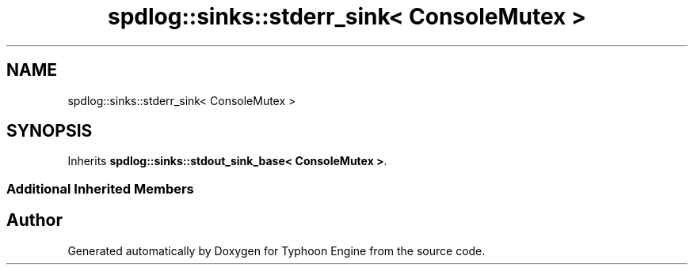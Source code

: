.TH "spdlog::sinks::stderr_sink< ConsoleMutex >" 3 "Sat Jul 20 2019" "Version 0.1" "Typhoon Engine" \" -*- nroff -*-
.ad l
.nh
.SH NAME
spdlog::sinks::stderr_sink< ConsoleMutex >
.SH SYNOPSIS
.br
.PP
.PP
Inherits \fBspdlog::sinks::stdout_sink_base< ConsoleMutex >\fP\&.
.SS "Additional Inherited Members"


.SH "Author"
.PP 
Generated automatically by Doxygen for Typhoon Engine from the source code\&.
